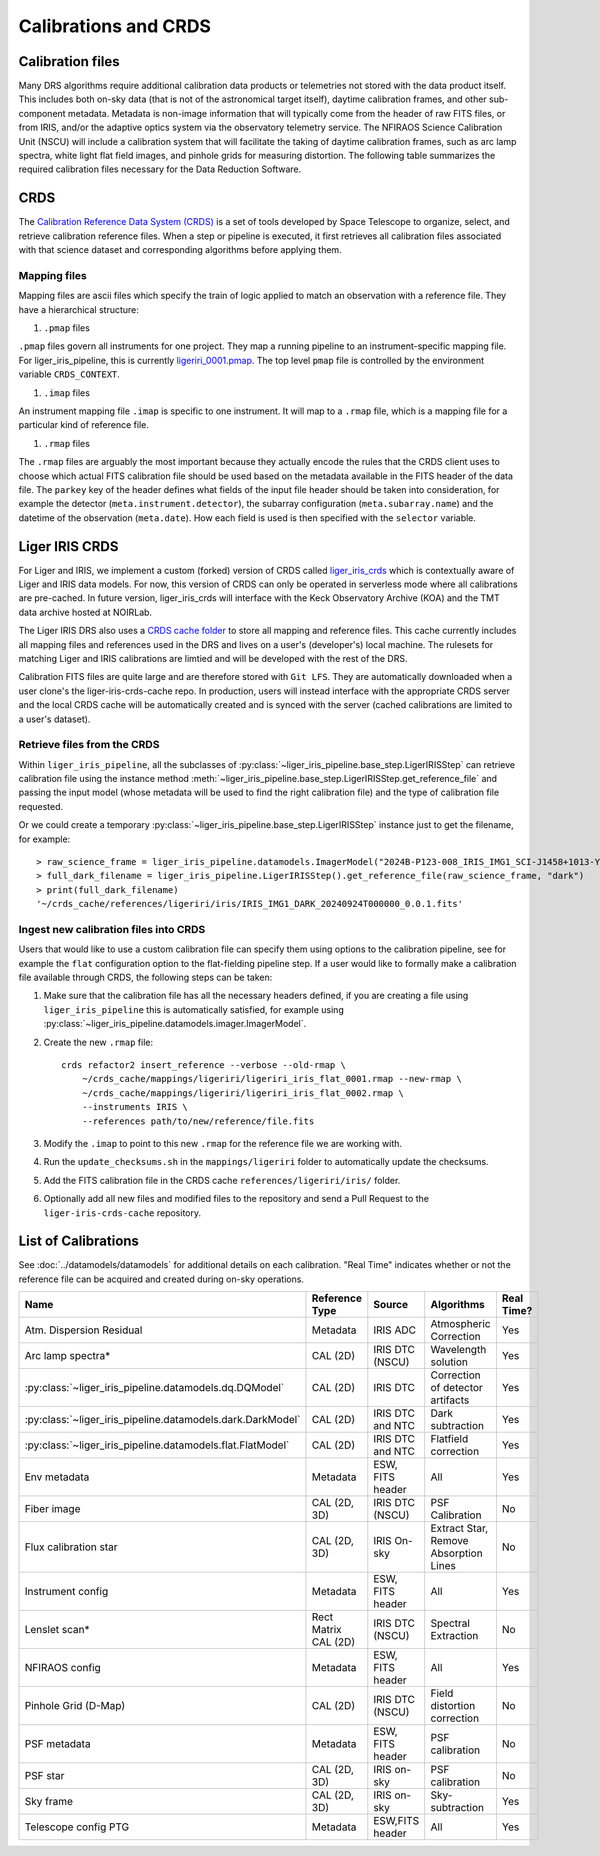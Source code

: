 =====================
Calibrations and CRDS
=====================


Calibration files
-----------------

Many DRS algorithms require additional calibration data products or telemetries not stored with the data product itself. This includes both on-sky data (that is not of the astronomical target itself), daytime calibration frames, and other sub-component metadata. Metadata is non-image information that will typically come from the header of raw FITS files, or from IRIS, and/or the adaptive optics system via the observatory telemetry service. The NFIRAOS Science Calibration Unit (NSCU) will include a calibration system that will facilitate the taking of daytime calibration frames, such as arc lamp spectra, white light flat field images, and pinhole grids for measuring distortion.  The following table summarizes the required calibration files necessary for the Data Reduction Software.


CRDS
----

The `Calibration Reference Data System (CRDS) <https://hst-crds.stsci.edu/static/users_guide/overview.html>`_ is a set of tools developed by Space Telescope to organize, select, and retrieve calibration reference files. When a step or pipeline is executed, it first retrieves all calibration files associated with that science dataset and corresponding algorithms before applying them.

Mapping files
^^^^^^^^^^^^^

Mapping files are ascii files which specify the train of logic applied to match an observation with a reference file. They have a hierarchical structure:

#. ``.pmap`` files

``.pmap`` files govern all instruments for one project. They map a running pipeline to an instrument-specific mapping file. For liger_iris_pipeline, this is currently `ligeriri_0001.pmap <https://github.com/oirlab/liger-iris-crds-cache/blob/master/mappings/ligeriri/ligeriri_0001.pmap>`_. The top level ``pmap`` file is controlled by the environment variable ``CRDS_CONTEXT``.

#. ``.imap`` files

An instrument mapping file ``.imap`` is specific to one instrument. It will map to a ``.rmap`` file, which is a mapping file for a particular kind of reference file.

#. ``.rmap`` files

The ``.rmap`` files are arguably the most important because they actually encode the rules that the CRDS client uses to choose which actual FITS calibration file should be used based on the metadata available in the FITS header of the data file. The ``parkey`` key of the header defines what fields of the input file header should be taken into consideration, for example the detector (``meta.instrument.detector``),  the subarray configuration (``meta.subarray.name``) and the datetime of the observation (``meta.date``). How each field is used is then specified with the ``selector`` variable. 


Liger IRIS CRDS
---------------

For Liger and IRIS, we implement a custom (forked) version of CRDS called `liger_iris_crds <https://github.com/oirlab/liger_iris_crds>`_ which is contextually aware of Liger and IRIS data models. For now, this version of CRDS can only be operated in serverless mode where all calibrations are pre-cached. In future version, liger_iris_crds will interface with the Keck Observatory Archive (KOA) and the TMT data archive hosted at NOIRLab.

The Liger IRIS DRS also uses a `CRDS cache folder <https://github.com/oirlab/liger-iris-crds-cache>`_ to store all mapping and reference files. This cache currently includes all mapping files and references used in the DRS and lives on a user's (developer's) local machine. The rulesets for matching Liger and IRIS calibrations are limtied and will be developed with the rest of the DRS.

Calibration FITS files are quite large and are therefore stored with ``Git LFS``. They are automatically downloaded when a user clone's the liger-iris-crds-cache repo. In production, users will instead interface with the appropriate CRDS server and the local CRDS cache will be automatically created and is synced with the server (cached calibrations are limited to a user's dataset).


Retrieve files from the CRDS
^^^^^^^^^^^^^^^^^^^^^^^^^^^^

Within ``liger_iris_pipeline``, all the subclasses of :py:class:`~liger_iris_pipeline.base_step.LigerIRISStep` can retrieve calibration file using the instance method :meth:`~liger_iris_pipeline.base_step.LigerIRISStep.get_reference_file` and passing the input model (whose metadata will be used to find the right calibration file) and the type of calibration file requested.

Or we could create a temporary :py:class:`~liger_iris_pipeline.base_step.LigerIRISStep` instance just to get the filename, for example::

    > raw_science_frame = liger_iris_pipeline.datamodels.ImagerModel("2024B-P123-008_IRIS_IMG1_SCI-J1458+1013-Y-4.0_LVL1_0001-00.fits")
    > full_dark_filename = liger_iris_pipeline.LigerIRISStep().get_reference_file(raw_science_frame, "dark")
    > print(full_dark_filename)
    '~/crds_cache/references/ligeriri/iris/IRIS_IMG1_DARK_20240924T000000_0.0.1.fits'


Ingest new calibration files into CRDS
^^^^^^^^^^^^^^^^^^^^^^^^^^^^^^^^^^^^^^

Users that would like to use a custom calibration file can specify them using options to the calibration pipeline, see for example the ``flat`` configuration option to the flat-fielding pipeline step. If a user would like to formally make a calibration file available through CRDS, the following steps can be taken:

1. Make sure that the calibration file has all the necessary headers defined, if you are creating a file using ``liger_iris_pipeline`` this is automatically satisfied, for example using :py:class:`~liger_iris_pipeline.datamodels.imager.ImagerModel`.

2. Create the new ``.rmap`` file::

    crds refactor2 insert_reference --verbose --old-rmap \
        ~/crds_cache/mappings/ligeriri/ligeriri_iris_flat_0001.rmap --new-rmap \
        ~/crds_cache/mappings/ligeriri/ligeriri_iris_flat_0002.rmap \
        --instruments IRIS \
        --references path/to/new/reference/file.fits

3. Modify the ``.imap`` to point to this new ``.rmap`` for the reference file we are working with.

4. Run the ``update_checksums.sh`` in the ``mappings/ligeriri`` folder to automatically update the checksums.

5. Add the FITS calibration file in the CRDS cache ``references/ligeriri/iris/`` folder.

6. Optionally add all new files and modified files to the repository and send a Pull Request to the ``liger-iris-crds-cache`` repository.


List of Calibrations
--------------------

See :doc:`../datamodels/datamodels` for additional details on each calibration. "Real Time" indicates whether or not the reference file can be acquired and created during on-sky operations.

.. csv-table::
   :header: "Name", "Reference Type", "Source", "Algorithms", "Real Time?"

   "Atm. Dispersion Residual","Metadata","IRIS ADC","Atmospheric Correction","Yes"
   "Arc lamp spectra*", "CAL (2D)","IRIS DTC (NSCU)","Wavelength solution ","Yes"
   ":py:class:`~liger_iris_pipeline.datamodels.dq.DQModel`","CAL (2D)","IRIS DTC","Correction of detector artifacts","Yes"
   ":py:class:`~liger_iris_pipeline.datamodels.dark.DarkModel`","CAL (2D)","IRIS DTC and NTC","Dark subtraction ","Yes"
   ":py:class:`~liger_iris_pipeline.datamodels.flat.FlatModel`","CAL (2D)","IRIS DTC and NTC","Flatfield correction","Yes"
   "Env metadata", "Metadata","ESW, FITS header","All","Yes"
   "Fiber image", "CAL (2D, 3D)","IRIS DTC (NSCU)","PSF Calibration","No"
   "Flux calibration star","CAL (2D, 3D)","IRIS On-sky","Extract Star, Remove Absorption Lines","No"
   "Instrument config","Metadata","ESW, FITS header","All","Yes"
   "Lenslet scan*", "Rect Matrix CAL (2D)","IRIS DTC (NSCU)","Spectral Extraction","No"
   "NFIRAOS config", "Metadata","ESW, FITS header","All","Yes"
   "Pinhole Grid (D-Map)","CAL (2D)","IRIS DTC (NSCU)","Field distortion correction","No"
   "PSF metadata","Metadata ","ESW, FITS header","PSF calibration","No"
   "PSF star","CAL (2D, 3D)","IRIS on-sky ","PSF calibration","No"
   "Sky frame","CAL (2D, 3D)","IRIS on-sky","Sky-subtraction","Yes"
   "Telescope config PTG","Metadata","ESW,FITS header","All", "Yes"